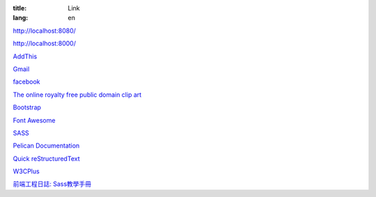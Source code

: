 :title: Link
:lang: en

`http://localhost:8080/`_

`http://localhost:8000/`_

`AddThis`_

`Gmail`_

`facebook`_

`The online royalty free public domain clip art`_

`Bootstrap`_

`Font Awesome`_

SASS_

`Pelican Documentation`_

`Quick reStructuredText`_

`W3CPlus`_

`前端工程日誌: Sass教學手冊`_

.. _`http://localhost:8080/`: http://localhost:8080/
.. _`http://localhost:8000/`: http://localhost:8000/
.. _`AddThis`: http://www.addthis.com/
.. _`Gmail`: https://mail.google.com/
.. _`facebook`: https://www.facebook.com/
.. _`The online royalty free public domain clip art`: http://www.clker.com/
.. _`Bootstrap`: http://getbootstrap.com/components/
.. _`Font Awesome`: http://fortawesome.github.io/Font-Awesome/icons/
.. _SASS: http://sass-lang.com/
.. _`Pelican Documentation`: http://docs.getpelican.com/
.. _`Quick reStructuredText`: http://docutils.sourceforge.net/docs/user/rst/quickref.html
.. _`W3CPlus`: http://www.w3cplus.com/
.. _`前端工程日誌: Sass教學手冊`: http://sam0512.blogspot.tw/2013/10/sass.html


